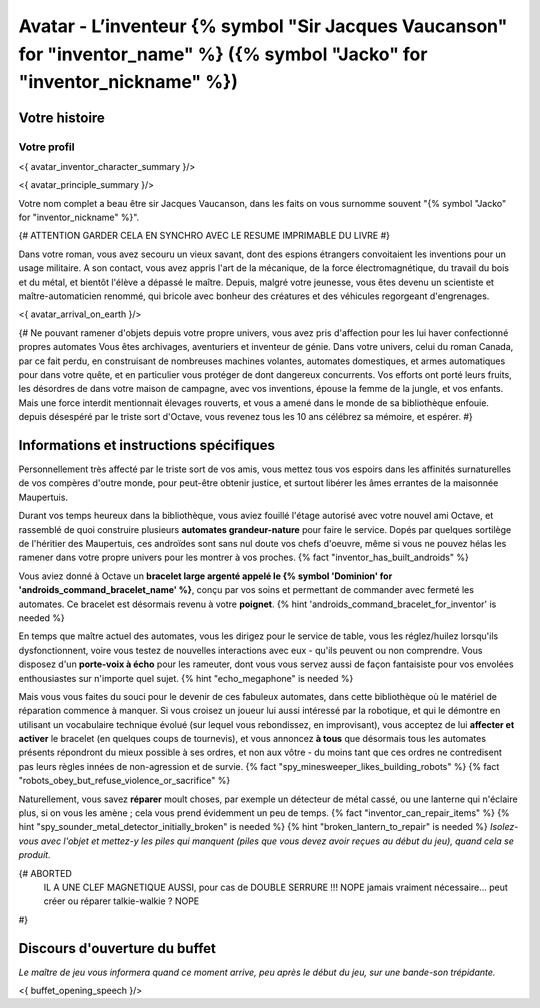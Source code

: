 
Avatar - L’inventeur {% symbol "Sir Jacques Vaucanson" for "inventor_name" %} ({% symbol "Jacko" for "inventor_nickname" %})
##############################################################################################

Votre histoire
=======================

Votre profil
++++++++++++++++++++++++++++++++++++++++++++++++++++++++++++++++

<{ avatar_inventor_character_summary }/>

<{ avatar_principle_summary }/>

Votre nom complet a beau être sir Jacques Vaucanson, dans les faits  on vous surnomme souvent "{% symbol "Jacko" for "inventor_nickname" %}".

{# ATTENTION GARDER CELA EN SYNCHRO AVEC LE RESUME IMPRIMABLE DU LIVRE #}

Dans votre roman, vous avez secouru un vieux savant, dont des espions étrangers convoitaient les inventions pour un usage militaire.
A son contact, vous avez appris l'art de la mécanique, de la force électromagnétique, du travail du bois et du métal, et bientôt l'élève a dépassé le maître.
Depuis, malgré votre jeunesse, vous êtes devenu un scientiste et maître-automaticien renommé, qui bricole avec bonheur des créatures et des véhicules regorgeant d'engrenages.

<{ avatar_arrival_on_earth }/>


{#
Ne pouvant ramener d'objets depuis votre propre univers, vous avez pris d'affection pour les lui haver confectionné propres automates
Vous êtes archivages, aventuriers et inventeur de génie. Dans votre univers, celui du roman Canada, par ce fait perdu, en construisant de nombreuses machines volantes, automates domestiques, et armes automatiques pour dans votre quête, et en particulier vous protéger de dont dangereux concurrents. Vos efforts ont porté leurs fruits, les désordres de dans votre maison de campagne, avec vos inventions, épouse la femme de la jungle, et vos enfants.
Mais une force interdit mentionnait élevages rouverts, et vous a amené dans le monde de sa bibliothèque enfouie.
depuis désespéré par le triste sort d'Octave, vous revenez tous les 10 ans célébrez sa mémoire, et espérer.
#}



Informations et instructions spécifiques
====================================================

Personnellement très affecté par le triste sort de vos amis, vous mettez tous vos espoirs dans les affinités surnaturelles de vos compères d'outre monde, pour peut-être obtenir justice, et surtout libérer les âmes errantes de la maisonnée Maupertuis.

Durant vos temps heureux dans la bibliothèque, vous aviez fouillé l'étage autorisé avec votre nouvel ami Octave, et rassemblé de quoi construire plusieurs **automates grandeur-nature** pour faire le service. Dopés par quelques sortilège de l'héritier des Maupertuis, ces androïdes sont sans nul doute vos chefs d'oeuvre, même si vous ne pouvez hélas les ramener dans votre propre univers pour les montrer à vos proches. {% fact "inventor_has_built_androids" %}

Vous aviez donné à Octave un **bracelet large argenté appelé le {% symbol 'Dominion' for 'androids_command_bracelet_name' %}**, conçu par vos soins et permettant de commander avec fermeté les automates. Ce bracelet est désormais revenu à votre **poignet**. {% hint 'androids_command_bracelet_for_inventor' is needed %}

En temps que maître actuel des automates, vous les dirigez pour le service de table, vous les réglez/huilez lorsqu'ils dysfonctionnent, voire vous testez de nouvelles interactions avec eux - qu'ils peuvent ou non comprendre. Vous disposez d'un **porte-voix à écho** pour les rameuter, dont vous vous servez aussi de façon fantaisiste pour vos envolées enthousiastes sur n'importe quel sujet. {% hint "echo_megaphone" is needed %}

Mais vous vous faites du souci pour le devenir de ces fabuleux automates, dans cette bibliothèque où le matériel de réparation commence à manquer. Si vous croisez un joueur lui aussi intéressé par la robotique, et qui le démontre en utilisant un vocabulaire technique évolué (sur lequel vous rebondissez, en improvisant), vous acceptez de lui **affecter et activer** le bracelet (en quelques coups de tournevis), et vous annoncez **à tous** que désormais tous les automates présents répondront du mieux possible à ses ordres, et non aux vôtre - du moins tant que ces ordres ne contredisent pas leurs règles innées de non-agression et de survie. {% fact "spy_minesweeper_likes_building_robots" %}
{% fact "robots_obey_but_refuse_violence_or_sacrifice" %}

Naturellement, vous savez **réparer** moult choses, par exemple un détecteur de métal cassé, ou une lanterne qui n'éclaire plus, si on vous les amène ; cela vous prend évidemment un peu de temps. {% fact "inventor_can_repair_items" %} {% hint "spy_sounder_metal_detector_initially_broken" is needed %} {% hint "broken_lantern_to_repair" is needed %} *Isolez-vous avec l'objet et mettez-y les piles qui manquent (piles que vous devez avoir reçues au début du jeu), quand cela se produit.*

{# ABORTED
 IL A UNE CLEF MAGNETIQUE AUSSI, pour cas de DOUBLE SERRURE !!! NOPE jamais vraiment nécessaire...
 peut créer ou réparer talkie-walkie ? NOPE
#}


Discours d'ouverture du buffet
====================================================

*Le maître de jeu vous informera quand ce moment arrive, peu après le début du jeu, sur une bande-son trépidante.*

<{ buffet_opening_speech }/>
